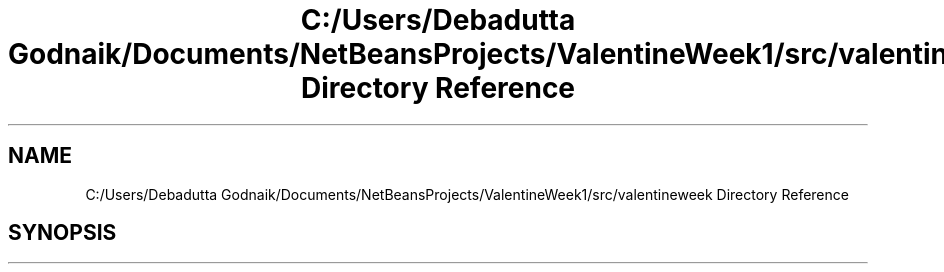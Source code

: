 .TH "C:/Users/Debadutta Godnaik/Documents/NetBeansProjects/ValentineWeek1/src/valentineweek Directory Reference" 3 "Sun Feb 26 2017" "My Project" \" -*- nroff -*-
.ad l
.nh
.SH NAME
C:/Users/Debadutta Godnaik/Documents/NetBeansProjects/ValentineWeek1/src/valentineweek Directory Reference
.SH SYNOPSIS
.br
.PP

